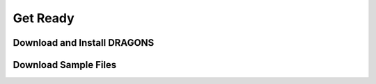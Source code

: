 
.. _get_ready:

Get Ready
=========


.. _download_and_install_dragons:

Download and Install DRAGONS
----------------------------


.. _download_sample_files:

Download Sample Files
---------------------
